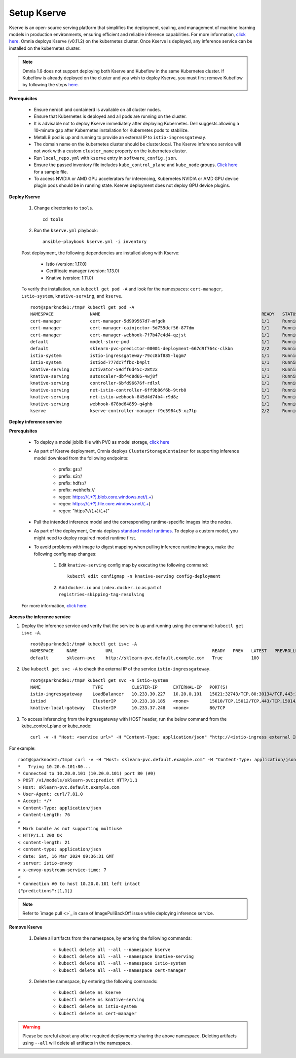 Setup Kserve
--------------

Kserve is an open-source serving platform that simplifies the deployment, scaling, and management of machine learning models in production environments, ensuring efficient and reliable inference capabilities. For more information, `click here. <https://kserve.github.io/website/0.11/get_started/>`_ Omnia deploys Kserve (v0.11.2) on the kubernetes cluster. Once Kserve is deployed, any inference service can be installed on the kubernetes cluster.

.. note:: Omnia 1.6 does not support deploying both Kserve and Kubeflow in the same Kubernetes cluster. If Kubeflow is already deployed on the cluster and you wish to deploy Kserve, you must first remove Kubeflow by following the steps `here <kubeflow.html>`_.

**Prerequisites**

    * Ensure nerdctl and containerd is available on all cluster nodes.

    * Ensure that Kubernetes is deployed and all pods are running on the cluster.

    * It is advisable not to deploy Kserve immediately after deploying Kubernetes. Dell suggests allowing a 10-minute gap after Kubernetes installation for Kubernetes pods to stabilize.

    * MetalLB pod is up and running to provide an external IP to ``istio-ingressgateway``.

    * The domain name on the kubernetes cluster should be cluster.local. The Kserve inference service will not work with a custom ``cluster_name`` property on the kubernetes cluster.

    * Run ``local_repo.yml`` with ``kserve`` entry in ``software_config.json``.

    * Ensure the passed inventory file includes ``kube_control_plane`` and ``kube_node`` groups. `Click here <../../samplefiles.html>`_ for a sample file.

    * To access NVIDIA or AMD GPU accelerators for inferencing, Kubernetes NVIDIA or AMD GPU device plugin pods should be in running state. Kserve deployment does not deploy GPU device plugins.

**Deploy Kserve**

    1. Change directories to ``tools``. ::

        cd tools

    2. Run the ``kserve.yml`` playbook: ::

        ansible-playbook kserve.yml -i inventory

    Post deployment, the following dependencies are installed along with Kserve:

        * Istio (version: 1.17.0)
        * Certificate manager (version: 1.13.0)
        * Knative (version: 1.11.0)

    To verify the installation, run ``kubectl get pod -A`` and look for the namespaces: ``cert-manager``, ``istio-system``, ``knative-serving``, and ``kserve``. ::

                root@sparknode1:/tmp# kubectl get pod -A
                NAMESPACE              NAME                                                              READY   STATUS             RESTARTS        AGE
                cert-manager           cert-manager-5d999567d7-mfgdk                                     1/1     Running            0               44h
                cert-manager           cert-manager-cainjector-5d755dcf56-877dm                          1/1     Running            0               44h
                cert-manager           cert-manager-webhook-7f7b47c4d4-qzjst                             1/1     Running            0               44h
                default                model-store-pod                                                   1/1     Running            0               43h
                default                sklearn-pvc-predictor-00001-deployment-667d9f764c-clkbn           2/2     Running            0               43h
                istio-system           istio-ingressgateway-79cc8bf885-lqgm7                             1/1     Running            0               44h
                istio-system           istiod-777dc7ffbc-b4plt                                           1/1     Running            0               44h
                knative-serving        activator-59dff6d45c-28t2x                                        1/1     Running            0               44h
                knative-serving        autoscaler-dbf4d8d66-4wj8f                                        1/1     Running            0               44h
                knative-serving        controller-6bfd96676f-rdlxl                                       1/1     Running            0               44h
                knative-serving        net-istio-controller-6ff9b86f6b-9trb8                             1/1     Running            0               44h
                knative-serving        net-istio-webhook-845d4d74b4-r9d8z                                1/1     Running            0               44h
                knative-serving        webhook-678bd64859-q4ghb                                          1/1     Running            0               44h
                kserve                 kserve-controller-manager-f9c5984c5-xz7lp                         2/2     Running            0               44h

**Deploy inference service**

**Prerequisites**

    * To deploy a model joblib file with PVC as model storage, `click here <https://kserve.github.io/website/0.11/modelserving/storage/pvc/pvc/>`_
    * As part of Kserve deployment, Omnia deploys ``ClusterStorageContainer`` for supporting inference model download from the following endpoints:

            * prefix: gs://
            * prefix: s3://
            * prefix: hdfs://
            * prefix: webhdfs://
            * regex: https://(.+?).blob.core.windows.net/(.+)
            * regex: https://(.+?).file.core.windows.net/(.+)
            * regex: "https?://(.+)/(.+)"

    * Pull the intended inference model and the corresponding runtime-specific images into the nodes.
    * As part of the deployment, Omnia deploys `standard model runtimes. <https://github.com/kserve/kserve/releases/download/v0.11.2/kserve-runtimes.yaml>`_ To deploy a custom model, you might need to deploy required model runtime first.
    * To avoid problems with image to digest mapping when pulling inference runtime images, make the following config map changes:


        1. Edit ``knative-serving`` config map by executing the following command: ::

            kubectl edit configmap -n knative-serving config-deployment

        2. Add ``docker.io`` and ``index.docker.io`` as part of ``registries-skipping-tag-resolving``

            .. image:: ../../images/kserve_config_map.png

    For more information, `click here. <../../Troubleshooting/knownissues.html>`_

**Access the inference service**

1. Deploy the inference service and verify that the service is up and running using the command: ``kubectl get isvc -A``. ::

    root@sparknode1:/tmp# kubectl get isvc -A
    NAMESPACE     NAME           URL                                      READY   PREV   LATEST   PREVROLLEDOUTREVISION   LATESTREADYREVISION           AGE
    default       sklearn-pvc    http://sklearn-pvc.default.example.com   True           100                              sklearn-pvc-predictor-00001   9m18s


2. Use ``kubectl get svc -A`` to check the external IP of the service ``istio-ingressgateway``. ::

    root@sparknode1:/tmp# kubectl get svc -n istio-system
    NAME                    TYPE           CLUSTER-IP      EXTERNAL-IP   PORT(S)                                      AGE
    istio-ingressgateway    LoadBalancer   10.233.30.227   10.20.0.101   15021:32743/TCP,80:30134/TCP,443:32241/TCP   44h
    istiod                  ClusterIP      10.233.18.185   <none>        15010/TCP,15012/TCP,443/TCP,15014/TCP        44h
    knative-local-gateway   ClusterIP      10.233.37.248   <none>        80/TCP                                       44h

3. To access inferencing from the ingressgateway with HOST header, run the below command from the kube_control_plane or kube_node: ::

        curl -v -H "Host: <service url>" -H "Content-Type: application/json" "http://<istio-ingress external IP>:<istio-ingress port>/v1/models/<model name>:predict" -d @./iris-input.json

For example: ::

        root@sparknode2:/tmp# curl -v -H "Host: sklearn-pvc.default.example.com" -H "Content-Type: application/json" "http://10.20.0.101:80/v1/models/sklearn-pvc:predict" -d @./iris-input.json
        *   Trying 10.20.0.101:80...
        * Connected to 10.20.0.101 (10.20.0.101) port 80 (#0)
        > POST /v1/models/sklearn-pvc:predict HTTP/1.1
        > Host: sklearn-pvc.default.example.com
        > User-Agent: curl/7.81.0
        > Accept: */*
        > Content-Type: application/json
        > Content-Length: 76
        >
        * Mark bundle as not supporting multiuse
        < HTTP/1.1 200 OK
        < content-length: 21
        < content-type: application/json
        < date: Sat, 16 Mar 2024 09:36:31 GMT
        < server: istio-envoy
        < x-envoy-upstream-service-time: 7
        <
        * Connection #0 to host 10.20.0.101 left intact
        {"predictions":[1,1]}

.. note:: Refer to `image pull <>`_ in case of ImagePullBackOff issue while deploying inference service.

**Remove Kserve**

    1. Delete all artifacts from the namespace, by entering the following commands:

        * ``kubectl delete all --all --namespace kserve``
        * ``kubectl delete all --all --namespace knative-serving``
        * ``kubectl delete all --all --namespace istio-system``
        * ``kubectl delete all --all --namespace cert-manager``

    2. Delete the namespace, by entering the following commands:

        * ``kubectl delete ns kserve``
        * ``kubectl delete ns knative-serving``
        * ``kubectl delete ns istio-system``
        * ``kubectl delete ns cert-manager``

.. warning:: Please be careful about any other required deployments sharing the above namespace. Deleting artifacts using ``--all`` will delete all artifacts in the namespace.